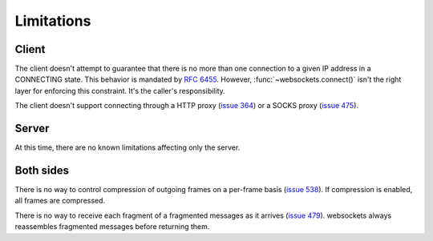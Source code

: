 Limitations
===========

Client
------

The client doesn't attempt to guarantee that there is no more than one
connection to a given IP address in a CONNECTING state. This behavior is
mandated by :rfc:`6455`. However, :func:`~websockets.connect()` isn't the
right layer for enforcing this constraint. It's the caller's responsibility.

The client doesn't support connecting through a HTTP proxy (`issue 364`_) or a
SOCKS proxy (`issue 475`_).

.. _issue 364: https://github.com/aaugustin/websockets/issues/364
.. _issue 475: https://github.com/aaugustin/websockets/issues/475

Server
------

At this time, there are no known limitations affecting only the server.

Both sides
----------

There is no way to control compression of outgoing frames on a per-frame basis
(`issue 538`_). If compression is enabled, all frames are compressed.

.. _issue 538: https://github.com/aaugustin/websockets/issues/538

There is no way to receive each fragment of a fragmented messages as it
arrives (`issue 479`_). websockets always reassembles fragmented messages
before returning them.

.. _issue 479: https://github.com/aaugustin/websockets/issues/479
